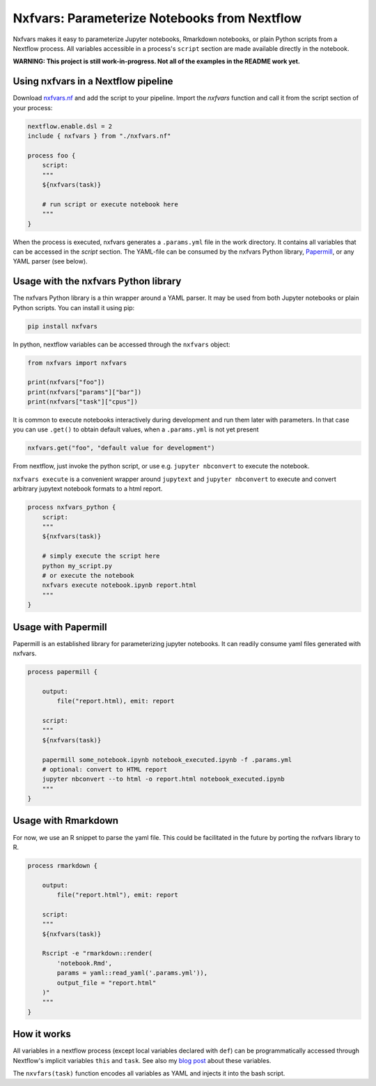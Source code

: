 Nxfvars: Parameterize Notebooks from Nextflow 
=============================================
|pytestworkflow| |pytest|


.. |pytest| image:: https://github.com/grst/nxfvars/actions/workflows/pytest-nxfvars-python.yml/badge.svg
     :target: https://github.com/grst/nxfvars/actions/workflows/pytest-nxfvars-python.yml
     :alt: CI test for the nxfvars python library
     
.. |pytestworkflow| image:: https://github.com/grst/nxfvars/actions/workflows/pytest-workflow-examples.yml/badge.svg
    :target: https://github.com/grst/nxfvars/actions/workflows/pytest-workflow-examples.yml
    :alt: Running the examples with pytest-workflow

Nxfvars makes it easy to parameterize Jupyter notebooks, Rmarkdown notebooks, or plain 
Python scripts from a Nextflow process. All variables accessible in
a process's ``script`` section are made available directly in the notebook.  

**WARNING: This project is still work-in-progress. Not all of the examples in the README work yet.**



Using nxfvars in a Nextflow pipeline
------------------------------------

Download `nxfvars.nf <lang/nextflow/nxfvars.nf>`_ and add the script to your pipeline. 
Import the `nxfvars` function and call it from the script section of your process: 

.. code-block:: nextflow

    nextflow.enable.dsl = 2
    include { nxfvars } from "./nxfvars.nf"

    process foo {
        script:
        """
        ${nxfvars(task)}

        # run script or execute notebook here
        """
    }

When the process is executed, nxfvars generates a ``.params.yml`` file
in the work directory. It contains all variables that can be accessed in the `script`
section. The YAML-file can be consumed by the nxfvars Python library,
`Papermill <https://papermill.readthedocs.io/en/latest/usage-parameterize.html>`_,
or any YAML parser (see below). 


Usage with the nxfvars Python library
-------------------------------------

The nxfvars Python library is a thin wrapper around a YAML parser. It may be used
from both Jupyter notebooks or plain Python scripts. You can install it using pip:

.. code-block:: bash

    pip install nxfvars

In python, nextflow variables can be accessed through the ``nxfvars`` object: 

.. code-block:: python

    from nxfvars import nxfvars
    
    print(nxfvars["foo"])
    print(nxfvars["params"]["bar"])
    print(nxfvars["task"]["cpus"])

It is common to execute notebooks interactively during development and run them later
with parameters. In that case you can use ``.get()`` to obtain default values, 
when a ``.params.yml`` is not yet present

.. code-block:: python

    nxfvars.get("foo", "default value for development")


From nextflow, just invoke the python script, or use e.g. ``jupyter nbconvert`` to 
execute the notebook. 

``nxfvars execute`` is a convenient wrapper around ``jupytext`` and
``jupyter nbconvert`` to execute and convert arbitrary jupytext notebook formats 
to a html report. 

.. code-block:: nextflow

    process nxfvars_python {
        script:
        """
        ${nxfvars(task)}

        # simply execute the script here
        python my_script.py
        # or execute the notebook
        nxfvars execute notebook.ipynb report.html        
        """
    }


Usage with Papermill
--------------------

Papermill is an established library for parameterizing jupyter notebooks. It can 
readily consume yaml files generated with nxfvars. 

.. code-block:: nextflow

    process papermill {

        output:
            file("report.html), emit: report

        script:
        """
        ${nxfvars(task)}

        papermill some_notebook.ipynb notebook_executed.ipynb -f .params.yml
        # optional: convert to HTML report
        jupyter nbconvert --to html -o report.html notebook_executed.ipynb
        """
    }

Usage with Rmarkdown
--------------------

For now, we use an R snippet to parse the yaml file. This could be facilitated
in the future by porting the nxfvars library to R. 

.. code-block:: nextflow

    process rmarkdown {

        output:
            file("report.html"), emit: report

        script:
        """
        ${nxfvars(task)}

        Rscript -e "rmarkdown::render(
            'notebook.Rmd', 
            params = yaml::read_yaml('.params.yml')),
            output_file = "report.html"
        )"
        """
    }



How it works
------------

All variables in a nextflow process (except local variables declared with ``def``) can be 
programmatically accessed through Nextflow's implicit variables ``this`` and ``task``. 
See also my `blog post <https://grst.github.io/bioinformatics/2020/11/28/low-level-nextflow-hacking.html>`_
about these variables. 

The ``nxvfars(task)`` function encodes all variables as YAML and injects it into the 
bash script. 
